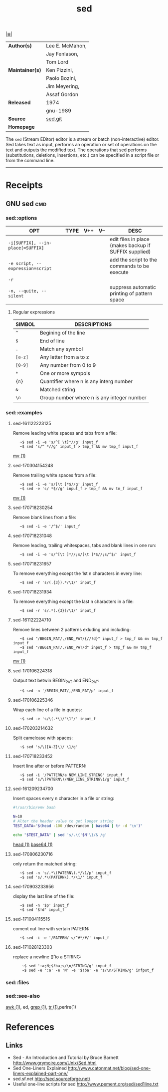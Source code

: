 # File          : cix-sed.org
# Created       : <2016-11-04 Fri 22:49:14 GMT>
# Modified      : <2017-10-28 Sat 12:36:11 BST> Sharlatan
# Author        : sharlatan
# Maintainer(s) :
# Sinopsis      : A GNU stream text editor

#+OPTIONS: num:nil

[[file:../cix-main.org][|≣|]]
#+TITLE: sed
|-----------------+-----------------|
| *Author(s)*     | Lee E. McMahon, |
|                 | Jay Fenlason,   |
|                 | Tom Lord        |
| *Maintainer(s)* | Ken Pizzini,    |
|                 | Paolo Bozini,   |
|                 | Jim Meyering,   |
|                 | Assaf Gordon    |
| *Released*      | 1974            |
|                 | gnu-1989        |
| *Source*        | [[http://git.savannah.gnu.org/gitweb/?p%3Dsed.git][sed.git]]         |
| *Homepage*      |                 |
|-----------------+-----------------|

The =sed= (Stream EDitor) editor is a stream or batch (non-interactive) editor.
Sed takes text as input, performs an operation or set of operations on the text
and outputs the modified text. The operations that sed performs (substitutions,
deletions, insertions, etc.) can be specified in a script file or from the
command line.
-----
* Receipts
** GNU sed                                                                      :cmd:

*** sed::options
| OPT                               | TYPE | V++ | V-- | DESC                                                  |
|-----------------------------------+------+-----+-----+-------------------------------------------------------|
| =-i[SUFFIX], --in-place[=SUFFIX]= |      |     |     | edit files in place (makes backup if SUFFIX supplied) |
| =-e script, --expression=script=  |      |     |     | add the script to the commands to be execute          |
| =-r=                              |      |     |     |                                                       |
| =-n, --quite, --silent=           |      |     |     | suppress automatic printing of pattern space          |
|-----------------------------------+------+-----+-----+-------------------------------------------------------|

**** Regular expressions

| SIMBOL  | DESCRIPTIONS                               |
|---------+--------------------------------------------|
| =^=     | Begining of the line                       |
| =$=     | End of line                                |
| =.=     | Match any symbol                           |
| =[a-z]= | Any letter from a to z                     |
| =[0-9]= | Any number from 0 to 9                     |
| =*=     | One or more sympols                        |
| ={n}=   | Quantifier where n is any interg number    |
| =&=     | Matched string                             |
| =\n=    | Group number where n is any integer number |
|---------+--------------------------------------------|

*** sed::examples
**** sed-161122223125
Remove leading white spaces and tabs from a file:
:    ~$ sed -i -e 's/^[ \t]*//g' input_f
:    ~$ sed 's/^ *//g' input_f > tmp_f && mv tmp_f input_f
[[file:./cix-gnu-core-utilities.org::*mv][mv (1)]]

**** sed-170304154248
Remove trailing white spaces from a file:
:    ~$ sed -i -e 's/[\t ]*$//g' input_f
:    ~$ sed -e 's/ *$//g' input_f > tmp_f && mv tm_f input_f
[[file:./cix-gnu-core-utilities.org::*mv][mv (1)]]

**** sed-170718230254
Remove blank lines from a file:
:    ~$ sed -i -e '/^$/' input_f

**** sed-170718231048
Remove leading, trailing whitespaces, tabs and blank lines in one run:
:    ~$ sed -i -e 's/^[\t ]*//;s/[\t ]*$//;s/^$/' input_f

**** sed-170718231657
To remove everything except the 1st n characters in every line:
:    ~$ sed -r 's/(.{3}).*/\1/' input_f

**** sed-170718231934
To remove everything except the last n characters in a file:
:    ~$ sed -r 's/.*(.{3})/\1/' input_f

**** sed-161122224710
Remove lines between 2 patterns exluding and including:
:    ~$ sed "/BEGIN_PAT/,/END_PAT/{//!d}" input_f > tmp_f && mv tmp_f input_f
:    ~$ sed "/BEGIN_PAT/,/END_PAT/d" input_f > tmp_f && mv tmp_f input_f
[[file:./cix-gnu-core-utilities.org::*mv][mv (1)]]

**** sed-170106224318
Output text betwin BEGIN_PAT and END_PAT:
:    ~$ sed -n '/BEGIN_PAT/,/END_PAT/p' input_f

**** sed-170106225346
Wrap each line of a file in quotes:
:    ~$ sed -e 's/\(.*\)/"\1"/' input_f

**** sed-170203214632
Split camelcase with spaces:
:    ~$ sed 's/\([A-Z]\)/ \1/g'

**** sed-170718233452
Insert line after or before PATTERN:
:    ~$ sed -i '/PATTERN/a NEW_LINE_STRING' input_f
:    ~$ sed 's/\(PATERN\)/NEW_LINE_STRING\1/g' input_f

**** sed-161209234700
Insert spaces every n character in a file or string:
#+BEGIN_SRC sh
  #!/usr/bin/env bash

  N=10
  # Alter the header value to get longer string
  TEST_DATA="$(head -100 /dev/random | base64 | tr -d '\n')"

  echo "$TEST_DATA" | sed 's/.\{'$N'\}/& /g'

#+END_SRC
[[file:./cix-gnu-core-utilities.org::*head][head (1)]] [[file:./cix-gnu-core-utilities.org::*base64][base64 (1)]]

**** sed-170806230716
only return the matched string:
:    ~$ sed -n 's/.*\(PATERN\).*/\1/p' input_f
:    ~$ sed 's/.*\(PATERN\).*/\1/' input_f

**** sed-170903233956
display the last line of the file:
:    ~$ sed -n '$p' input_f
:    ~$ sed '$!d' input_f

**** sed-171004115515
coment out line with sertain PATERN:
:    ~$ sed -i -e '/PATERN/ s/^#*/#/' input_f

**** sed-171028123303
replace a newline (\n\r) to a STRING:
:     ~$ sed ':a;N;$!ba;s/\n/STRING/g' input_f
:     ~$ sed -e ':a' -e 'N' -e '$!ba' -e 's/\n/STRING/g' infput_f
*** sed::files
*** sed::see-also
    [[file:./cix-gawk.org::*awk][awk (1)]], ed, [[file:./cix-gnu-grep.org::*grep][grep (1)]], [[file:./cix-gnu-core-utilities.org::*tr][tr (1)]],perlre(1)
* References
** Links
- Sed - An Introduction and Tutorial by Bruce Barnett
  http://www.grymoire.com/Unix/Sed.html
- Sed One-Liners Explained
  http://www.catonmat.net/blog/sed-one-liners-explained-part-one/
- sed.sf.net
  http://sed.sourceforge.net/
- Useful one-line scripts for sed 
  http://www.pement.org/sed/sed1line.txt
# End of cix-sed.org
